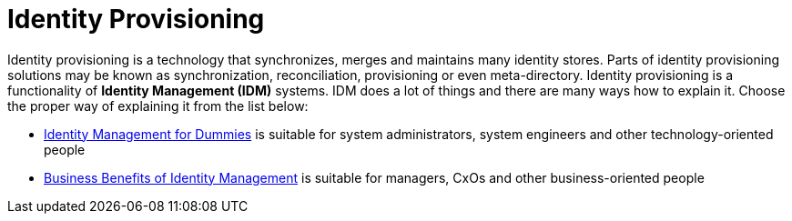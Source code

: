= Identity Provisioning

Identity provisioning is a technology that synchronizes, merges and maintains many identity stores.
Parts of identity provisioning solutions may be known as synchronization, reconciliation, provisioning or even meta-directory.
Identity provisioning is a functionality of *Identity Management (IDM)* systems.
IDM does a lot of things and there are many ways how to explain it.
Choose the proper way of explaining it from the list below:

* link:/iam/identity-management-for-dummies[Identity Management for Dummies] is suitable for system administrators, system engineers and other technology-oriented people

* link:/iam/business-benefits-of-identity-management/[Business Benefits of Identity Management] is suitable for managers, CxOs and other business-oriented people
